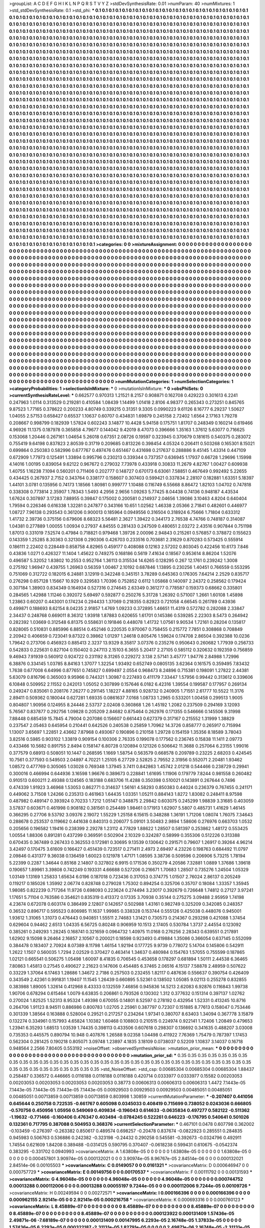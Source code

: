 >groupList:
A C D E F G H I K L
N P Q R S T V Y Z 
>stdDevSynthesisRate:
0.01 
>numParam:
40
>numMixtures:
1
>std_stdDevSynthesisRate:
0.1
>std_phi:
***
0.1 0.1 0.1 0.1 0.1 0.1 0.1 0.1 0.1 0.1
0.1 0.1 0.1 0.1 0.1 0.1 0.1 0.1 0.1 0.1
0.1 0.1 0.1 0.1 0.1 0.1 0.1 0.1 0.1 0.1
0.1 0.1 0.1 0.1 0.1 0.1 0.1 0.1 0.1 0.1
0.1 0.1 0.1 0.1 0.1 0.1 0.1 0.1 0.1 0.1
0.1 0.1 0.1 0.1 0.1 0.1 0.1 0.1 0.1 0.1
0.1 0.1 0.1 0.1 0.1 0.1 0.1 0.1 0.1 0.1
0.1 0.1 0.1 0.1 0.1 0.1 0.1 0.1 0.1 0.1
0.1 0.1 0.1 0.1 0.1 0.1 0.1 0.1 0.1 0.1
0.1 0.1 0.1 0.1 0.1 0.1 0.1 0.1 0.1 0.1
0.1 0.1 0.1 0.1 0.1 0.1 0.1 0.1 0.1 0.1
0.1 0.1 0.1 0.1 0.1 0.1 0.1 0.1 0.1 0.1
0.1 0.1 0.1 0.1 0.1 0.1 0.1 0.1 0.1 0.1
0.1 0.1 0.1 0.1 0.1 0.1 0.1 0.1 0.1 0.1
0.1 0.1 0.1 0.1 0.1 0.1 0.1 0.1 0.1 0.1
0.1 0.1 0.1 0.1 0.1 0.1 0.1 0.1 0.1 0.1
0.1 0.1 0.1 0.1 0.1 0.1 0.1 0.1 0.1 0.1
0.1 0.1 0.1 0.1 0.1 0.1 0.1 0.1 0.1 0.1
0.1 0.1 0.1 0.1 0.1 0.1 0.1 0.1 0.1 0.1
0.1 0.1 0.1 0.1 0.1 0.1 0.1 0.1 0.1 0.1
0.1 0.1 0.1 0.1 0.1 0.1 0.1 0.1 0.1 0.1
0.1 0.1 0.1 0.1 0.1 0.1 0.1 0.1 0.1 0.1
0.1 0.1 0.1 0.1 0.1 0.1 0.1 0.1 0.1 0.1
0.1 0.1 0.1 0.1 0.1 0.1 0.1 0.1 0.1 0.1
0.1 0.1 0.1 0.1 0.1 0.1 0.1 0.1 0.1 0.1
0.1 0.1 0.1 0.1 0.1 0.1 0.1 0.1 0.1 0.1
0.1 0.1 0.1 0.1 0.1 0.1 0.1 0.1 0.1 0.1
0.1 0.1 0.1 0.1 0.1 0.1 0.1 0.1 0.1 0.1
0.1 0.1 0.1 0.1 0.1 0.1 0.1 0.1 0.1 0.1
0.1 0.1 0.1 0.1 0.1 0.1 0.1 0.1 0.1 0.1
0.1 0.1 0.1 0.1 0.1 0.1 0.1 0.1 0.1 0.1
0.1 0.1 0.1 0.1 0.1 0.1 0.1 0.1 0.1 0.1
0.1 0.1 0.1 0.1 0.1 0.1 0.1 0.1 0.1 0.1
0.1 0.1 0.1 0.1 0.1 0.1 0.1 0.1 0.1 0.1
0.1 0.1 0.1 0.1 0.1 0.1 0.1 0.1 0.1 0.1
0.1 0.1 0.1 0.1 0.1 0.1 0.1 0.1 0.1 0.1
0.1 0.1 0.1 0.1 0.1 0.1 0.1 0.1 0.1 0.1
0.1 0.1 0.1 0.1 0.1 0.1 0.1 0.1 0.1 0.1
0.1 0.1 0.1 0.1 0.1 0.1 0.1 0.1 0.1 0.1
0.1 0.1 0.1 0.1 0.1 0.1 0.1 0.1 0.1 0.1
0.1 0.1 0.1 0.1 0.1 0.1 0.1 0.1 0.1 0.1
0.1 0.1 0.1 0.1 0.1 0.1 0.1 0.1 0.1 0.1
0.1 0.1 0.1 0.1 0.1 0.1 0.1 0.1 0.1 0.1
0.1 0.1 0.1 0.1 0.1 0.1 0.1 0.1 0.1 0.1
0.1 0.1 0.1 0.1 0.1 0.1 0.1 0.1 0.1 0.1
0.1 0.1 0.1 0.1 0.1 0.1 0.1 0.1 0.1 0.1
0.1 0.1 0.1 0.1 0.1 0.1 0.1 0.1 0.1 0.1
0.1 0.1 0.1 0.1 0.1 0.1 0.1 0.1 0.1 0.1
0.1 0.1 0.1 0.1 0.1 0.1 0.1 0.1 0.1 0.1
0.1 0.1 0.1 0.1 0.1 0.1 0.1 0.1 0.1 0.1
0.1 0.1 0.1 0.1 0.1 0.1 0.1 0.1 0.1 0.1
0.1 0.1 0.1 0.1 0.1 0.1 0.1 0.1 0.1 0.1
0.1 0.1 0.1 0.1 0.1 0.1 0.1 0.1 0.1 0.1
0.1 0.1 0.1 0.1 0.1 0.1 0.1 0.1 0.1 0.1
0.1 0.1 0.1 0.1 0.1 0.1 0.1 0.1 0.1 0.1
0.1 0.1 0.1 0.1 0.1 0.1 0.1 0.1 0.1 0.1
0.1 0.1 0.1 0.1 0.1 0.1 0.1 0.1 0.1 0.1
0.1 0.1 0.1 0.1 0.1 0.1 0.1 0.1 0.1 0.1
0.1 0.1 0.1 0.1 0.1 0.1 0.1 0.1 0.1 0.1
0.1 0.1 0.1 0.1 0.1 0.1 0.1 0.1 0.1 0.1
0.1 0.1 0.1 0.1 0.1 0.1 0.1 0.1 0.1 0.1
0.1 0.1 0.1 0.1 0.1 0.1 0.1 0.1 0.1 0.1
0.1 0.1 0.1 0.1 0.1 0.1 0.1 0.1 0.1 0.1
0.1 0.1 0.1 0.1 0.1 0.1 0.1 0.1 0.1 0.1
0.1 0.1 0.1 0.1 0.1 0.1 0.1 0.1 0.1 0.1
0.1 0.1 0.1 0.1 0.1 0.1 0.1 0.1 0.1 0.1
0.1 0.1 0.1 0.1 0.1 0.1 0.1 0.1 0.1 0.1
0.1 0.1 0.1 0.1 0.1 0.1 0.1 0.1 0.1 0.1
0.1 0.1 0.1 0.1 0.1 0.1 0.1 0.1 0.1 0.1
0.1 0.1 0.1 0.1 0.1 0.1 0.1 0.1 0.1 0.1
0.1 0.1 0.1 0.1 0.1 0.1 0.1 0.1 0.1 0.1
0.1 0.1 0.1 0.1 0.1 0.1 0.1 0.1 0.1 0.1
0.1 0.1 0.1 0.1 0.1 0.1 0.1 0.1 0.1 0.1
0.1 0.1 0.1 0.1 0.1 0.1 0.1 0.1 0.1 0.1
0.1 0.1 0.1 0.1 0.1 0.1 0.1 0.1 0.1 0.1
0.1 0.1 0.1 0.1 0.1 0.1 0.1 0.1 0.1 0.1
0.1 0.1 0.1 0.1 0.1 0.1 0.1 0.1 0.1 0.1
0.1 0.1 0.1 0.1 0.1 0.1 0.1 0.1 0.1 0.1
0.1 0.1 0.1 0.1 0.1 0.1 0.1 0.1 0.1 0.1
0.1 0.1 0.1 0.1 0.1 0.1 0.1 0.1 0.1 0.1
0.1 0.1 0.1 0.1 0.1 0.1 0.1 0.1 0.1 0.1
0.1 0.1 0.1 0.1 0.1 0.1 0.1 0.1 0.1 0.1
0.1 0.1 0.1 0.1 0.1 0.1 0.1 0.1 0.1 0.1
0.1 0.1 0.1 0.1 0.1 0.1 0.1 0.1 0.1 0.1
0.1 0.1 0.1 0.1 0.1 0.1 0.1 0.1 0.1 0.1
0.1 0.1 0.1 0.1 0.1 0.1 0.1 0.1 0.1 0.1
0.1 0.1 0.1 0.1 0.1 0.1 0.1 0.1 0.1 0.1
0.1 0.1 0.1 0.1 0.1 0.1 0.1 0.1 0.1 0.1
0.1 0.1 0.1 0.1 0.1 0.1 0.1 0.1 0.1 0.1
0.1 0.1 0.1 0.1 0.1 0.1 0.1 0.1 0.1 0.1
0.1 0.1 0.1 0.1 0.1 0.1 0.1 0.1 0.1 0.1
0.1 0.1 0.1 0.1 0.1 0.1 0.1 0.1 0.1 0.1
0.1 0.1 0.1 0.1 0.1 0.1 0.1 0.1 0.1 0.1
0.1 0.1 0.1 0.1 0.1 0.1 0.1 0.1 0.1 0.1
0.1 0.1 0.1 0.1 0.1 0.1 0.1 0.1 0.1 0.1
0.1 0.1 0.1 0.1 0.1 0.1 0.1 0.1 0.1 0.1
0.1 0.1 0.1 0.1 0.1 0.1 0.1 0.1 0.1 0.1
0.1 0.1 0.1 0.1 0.1 0.1 0.1 0.1 0.1 0.1
0.1 0.1 0.1 0.1 0.1 0.1 0.1 0.1 0.1 0.1
0.1 0.1 0.1 0.1 0.1 0.1 0.1 0.1 0.1 0.1
0.1 0.1 0.1 0.1 0.1 0.1 0.1 0.1 0.1 0.1
0.1 0.1 0.1 0.1 0.1 0.1 0.1 0.1 0.1 0.1
0.1 0.1 0.1 0.1 0.1 0.1 0.1 0.1 0.1 0.1
0.1 0.1 0.1 0.1 0.1 0.1 0.1 0.1 0.1 0.1
0.1 0.1 0.1 0.1 0.1 0.1 0.1 0.1 0.1 0.1
0.1 0.1 0.1 0.1 0.1 0.1 0.1 0.1 0.1 0.1
0.1 0.1 0.1 0.1 0.1 0.1 0.1 0.1 0.1 0.1
0.1 0.1 0.1 0.1 0.1 0.1 0.1 0.1 0.1 0.1
0.1 0.1 0.1 0.1 0.1 0.1 0.1 0.1 0.1 0.1
0.1 0.1 0.1 0.1 0.1 0.1 0.1 0.1 0.1 0.1
0.1 0.1 0.1 0.1 0.1 0.1 0.1 0.1 0.1 0.1
0.1 0.1 0.1 0.1 0.1 0.1 0.1 0.1 0.1 0.1
0.1 0.1 0.1 0.1 0.1 0.1 0.1 0.1 0.1 0.1
0.1 0.1 0.1 0.1 0.1 0.1 0.1 0.1 0.1 0.1
0.1 0.1 0.1 0.1 0.1 0.1 0.1 0.1 0.1 0.1
0.1 0.1 0.1 0.1 0.1 0.1 0.1 0.1 0.1 0.1
0.1 0.1 0.1 0.1 0.1 0.1 0.1 0.1 0.1 0.1
0.1 0.1 0.1 0.1 0.1 0.1 0.1 0.1 0.1 0.1
0.1 0.1 0.1 0.1 0.1 0.1 0.1 0.1 0.1 0.1
0.1 0.1 0.1 0.1 0.1 0.1 0.1 0.1 0.1 0.1
0.1 0.1 0.1 0.1 0.1 0.1 0.1 0.1 0.1 0.1
0.1 0.1 0.1 0.1 0.1 0.1 0.1 0.1 0.1 0.1
0.1 0.1 0.1 0.1 
>categories:
0 0
>mixtureAssignment:
0 0 0 0 0 0 0 0 0 0 0 0 0 0 0 0 0 0 0 0 0 0 0 0 0 0 0 0 0 0 0 0 0 0 0 0 0 0 0 0 0 0 0 0 0 0 0 0 0 0
0 0 0 0 0 0 0 0 0 0 0 0 0 0 0 0 0 0 0 0 0 0 0 0 0 0 0 0 0 0 0 0 0 0 0 0 0 0 0 0 0 0 0 0 0 0 0 0 0 0
0 0 0 0 0 0 0 0 0 0 0 0 0 0 0 0 0 0 0 0 0 0 0 0 0 0 0 0 0 0 0 0 0 0 0 0 0 0 0 0 0 0 0 0 0 0 0 0 0 0
0 0 0 0 0 0 0 0 0 0 0 0 0 0 0 0 0 0 0 0 0 0 0 0 0 0 0 0 0 0 0 0 0 0 0 0 0 0 0 0 0 0 0 0 0 0 0 0 0 0
0 0 0 0 0 0 0 0 0 0 0 0 0 0 0 0 0 0 0 0 0 0 0 0 0 0 0 0 0 0 0 0 0 0 0 0 0 0 0 0 0 0 0 0 0 0 0 0 0 0
0 0 0 0 0 0 0 0 0 0 0 0 0 0 0 0 0 0 0 0 0 0 0 0 0 0 0 0 0 0 0 0 0 0 0 0 0 0 0 0 0 0 0 0 0 0 0 0 0 0
0 0 0 0 0 0 0 0 0 0 0 0 0 0 0 0 0 0 0 0 0 0 0 0 0 0 0 0 0 0 0 0 0 0 0 0 0 0 0 0 0 0 0 0 0 0 0 0 0 0
0 0 0 0 0 0 0 0 0 0 0 0 0 0 0 0 0 0 0 0 0 0 0 0 0 0 0 0 0 0 0 0 0 0 0 0 0 0 0 0 0 0 0 0 0 0 0 0 0 0
0 0 0 0 0 0 0 0 0 0 0 0 0 0 0 0 0 0 0 0 0 0 0 0 0 0 0 0 0 0 0 0 0 0 0 0 0 0 0 0 0 0 0 0 0 0 0 0 0 0
0 0 0 0 0 0 0 0 0 0 0 0 0 0 0 0 0 0 0 0 0 0 0 0 0 0 0 0 0 0 0 0 0 0 0 0 0 0 0 0 0 0 0 0 0 0 0 0 0 0
0 0 0 0 0 0 0 0 0 0 0 0 0 0 0 0 0 0 0 0 0 0 0 0 0 0 0 0 0 0 0 0 0 0 0 0 0 0 0 0 0 0 0 0 0 0 0 0 0 0
0 0 0 0 0 0 0 0 0 0 0 0 0 0 0 0 0 0 0 0 0 0 0 0 0 0 0 0 0 0 0 0 0 0 0 0 0 0 0 0 0 0 0 0 0 0 0 0 0 0
0 0 0 0 0 0 0 0 0 0 0 0 0 0 0 0 0 0 0 0 0 0 0 0 0 0 0 0 0 0 0 0 0 0 0 0 0 0 0 0 0 0 0 0 0 0 0 0 0 0
0 0 0 0 0 0 0 0 0 0 0 0 0 0 0 0 0 0 0 0 0 0 0 0 0 0 0 0 0 0 0 0 0 0 0 0 0 0 0 0 0 0 0 0 0 0 0 0 0 0
0 0 0 0 0 0 0 0 0 0 0 0 0 0 0 0 0 0 0 0 0 0 0 0 0 0 0 0 0 0 0 0 0 0 0 0 0 0 0 0 0 0 0 0 0 0 0 0 0 0
0 0 0 0 0 0 0 0 0 0 0 0 0 0 0 0 0 0 0 0 0 0 0 0 0 0 0 0 0 0 0 0 0 0 0 0 0 0 0 0 0 0 0 0 0 0 0 0 0 0
0 0 0 0 0 0 0 0 0 0 0 0 0 0 0 0 0 0 0 0 0 0 0 0 0 0 0 0 0 0 0 0 0 0 0 0 0 0 0 0 0 0 0 0 0 0 0 0 0 0
0 0 0 0 0 0 0 0 0 0 0 0 0 0 0 0 0 0 0 0 0 0 0 0 0 0 0 0 0 0 0 0 0 0 0 0 0 0 0 0 0 0 0 0 0 0 0 0 0 0
0 0 0 0 0 0 0 0 0 0 0 0 0 0 0 0 0 0 0 0 0 0 0 0 0 0 0 0 0 0 0 0 0 0 0 0 0 0 0 0 0 0 0 0 0 0 0 0 0 0
0 0 0 0 0 0 0 0 0 0 0 0 0 0 0 0 0 0 0 0 0 0 0 0 0 0 0 0 0 0 0 0 0 0 0 0 0 0 0 0 0 0 0 0 0 0 0 0 0 0
0 0 0 0 0 0 0 0 0 0 0 0 0 0 0 0 0 0 0 0 0 0 0 0 0 0 0 0 0 0 0 0 0 0 0 0 0 0 0 0 0 0 0 0 0 0 0 0 0 0
0 0 0 0 0 0 0 0 0 0 0 0 0 0 0 0 0 0 0 0 0 0 0 0 0 0 0 0 0 0 0 0 0 0 0 0 0 0 0 0 0 0 0 0 0 0 0 0 0 0
0 0 0 0 0 0 0 0 0 0 0 0 0 0 0 0 0 0 0 0 0 0 0 0 0 0 0 0 0 0 0 0 0 0 0 0 0 0 0 0 0 0 0 0 0 0 0 0 0 0
0 0 0 0 0 0 0 0 0 0 0 0 0 0 0 0 0 0 0 0 0 0 0 0 0 0 0 0 0 0 0 0 0 0 0 0 0 0 0 0 0 0 0 0 0 0 0 0 0 0
0 0 0 0 0 0 0 0 0 0 0 0 0 0 0 0 0 0 0 0 0 0 0 0 
>numMutationCategories:
1
>numSelectionCategories:
1
>categoryProbabilities:
1 
>selectionIsInMixture:
***
0 
>mutationIsInMixture:
***
0 
>obsPhiSets:
0
>currentSynthesisRateLevel:
***
0.662577 0.970313 1.21521 8.2157 0.908871 0.162708 0.429223 0.301613 6.2241 0.247963
1.0114 0.313529 0.219281 0.410584 1.08439 1.14499 1.01418 2.8106 4.98377 0.265343
0.273251 0.845765 9.87523 1.77165 0.378622 0.200233 4.80749 0.339215 0.31351 9.3305
0.0990223 9.61126 8.16777 6.29237 1.50627 1.04055 2.57153 0.658427 0.65537 1.10637
0.60707 0.434831 1.69879 0.245158 2.72402 1.6564 2.17163 1.79278 0.208667 0.998799
0.182939 1.57824 0.602243 3.14877 10.4428 5.94158 0.175751 1.81707 0.248349 0.160214
0.619466 4.96926 11.1375 0.187978 0.365858 4.79677 0.144042 9.42019 8.47073 0.396666
1.35163 1.37612 5.63077 0.716625 0.153068 1.20446 0.267161 1.04654 5.26018 0.67351
2.08726 0.19597 0.323945 0.370679 0.181615 0.540375 0.283072 0.755419 9.64198 0.837823
2.80539 0.31719 0.209685 0.813226 0.398454 4.05324 0.206411 0.503268 0.165301 8.15021
0.699864 0.250383 0.582996 0.677767 0.497476 0.651467 0.431698 0.217637 0.288886 9.45145
1.43314 0.447109 0.672909 1.77973 0.125491 1.33894 0.995796 0.230213 0.339344 0.737357
0.636945 1.17937 0.66728 1.29696 1.15998 4.14016 1.00195 0.839054 9.62122 0.967672
0.279032 7.73978 0.433918 0.30833 11.2679 4.82767 1.00427 0.609938 1.40755 1.16238
7.1094 0.560201 0.711406 0.202777 0.148727 0.670173 6.63061 7.58851 0.467649 0.992492
5.22655 0.434425 0.267937 2.7152 0.343764 0.338177 0.158607 0.307403 0.599421 0.337834
2.28107 0.182881 1.63351 5.18397 1.44101 3.0781 0.135956 0.74173 1.18566 1.80981
0.999777 1.10488 0.116749 6.55668 8.86472 1.82103 1.04702 0.747818 0.338308 0.773814
2.35907 1.78343 1.5493 4.2956 2.9656 1.09263 5.77425 8.04438 0.74136 0.948187
4.43534 1.67624 0.307897 3.17283 7.88955 0.39847 0.175002 0.200581 0.214937 2.04656
1.39086 3.10463 4.8204 0.640404 1.79594 0.226346 0.616338 1.32281 0.247877 0.343166
10.651 1.02562 1.46338 2.05366 2.71841 0.482601 0.446977 1.08727 7.96138 0.293543
0.361206 0.900013 0.185964 0.0949556 0.316504 0.318924 6.75666 1.71804 0.633312 1.41732
2.39736 0.375156 0.679606 8.68323 5.56481 2.3627 1.39422 0.344173 2.76538 4.74766
0.748187 0.314087 1.04381 0.277889 1.00055 1.00934 0.27937 4.84555 0.281433 0.247509
0.480651 2.03272 2.43516 0.907844 0.751198 1.87013 0.331019 7.52574 0.47984 0.718821
0.979468 1.39726 2.00096 2.94843 0.215261 0.576857 0.378872 0.155623 0.143359 1.25285
8.30363 0.321308 0.290306 0.426703 0.233516 0.703681 2.31629 0.870283 0.573425 0.555914
0.186111 2.22402 0.228449 0.858758 4.82965 0.459177 0.408088 0.12163 2.57202 0.803045
0.422456 10.6173 7.846 0.43836 1.0271 0.426327 11.1404 1.45622 0.749275 0.168186
0.5619 7.41634 0.18567 0.953614 8.86204 1.52076 0.496587 5.32052 1.83802 10.2553
0.952764 1.36113 0.315534 14.6265 0.128295 0.267 12.1761 0.239242 1.3008 0.275192
1.96947 0.439755 1.26963 0.56359 1.00467 2.10192 0.687846 1.13895 0.230256 1.40451
0.766559 0.553295 0.751069 0.312722 0.182015 6.24881 3.12919 0.342248 0.345151 3.78289
0.645363 0.176305 7.64214 2.2529 0.835717 0.276298 0.657128 1.15667 10.929 0.329583
1.70396 0.752852 0.6112 1.05868 0.140097 2.24372 0.258562 0.179424 0.307184 1.38903
0.834349 0.164934 0.527316 0.274645 2.63349 0.361277 0.778587 0.159373 0.68662 0.335801
0.284565 1.42988 1.11246 0.392072 5.69497 0.592877 0.250276 5.31728 1.26392 0.571007
1.2661 1.60108 1.45898 1.23863 0.60207 0.443001 0.174234 0.294433 1.37069 0.218355
0.82923 0.721058 4.66545 0.261789 0.43936 0.499871 0.188693 8.62154 8.04235 2.91857
1.4769 1.09233 0.372895 1.46651 11.4319 0.572782 0.282088 2.33847 2.34437 0.248768
0.669011 8.36312 1.93918 1.87883 0.620655 1.61701 0.145386 0.539285 2.22303 8.5473
0.264942 0.282392 1.03669 0.312548 6.81375 0.558631 0.191846 0.448078 1.41732 1.07561
9.90534 1.72161 0.28204 0.135817 0.828065 0.510831 0.885996 6.88514 0.452146 0.220535
0.970067 0.758455 0.215772 7.7851 0.308868 0.708849 2.20942 0.406659 0.723041 9.87322
0.39862 1.01297 1.24618 0.805476 1.59624 0.174708 2.86504 0.392388 10.0236 1.79642
0.273706 0.456923 0.885413 2.3237 13.9329 8.35817 3.07376 0.235276 0.950643 0.260682
1.77939 0.256733 0.542833 0.225631 0.827104 0.150402 0.247113 2.15103 6.3655 5.20417
2.27105 0.585112 0.320632 0.192359 0.756859 9.46943 7.91939 0.560912 0.924722 0.231192
8.31265 0.229272 3.138 2.57141 3.45777 1.94776 2.84988 1.72996 6.38876 0.334145
1.03785 8.84163 1.37077 1.32254 1.93492 0.652749 0.0805135 3.62364 0.161575 0.359495
7.83432 1.7638 0.677008 6.64996 0.877651 0.745827 0.699497 2.0554 0.968473 8.24896
0.715381 0.198091 1.27822 2.44381 5.63079 0.816796 0.365003 9.95966 0.744321 1.30987
0.227493 0.411179 7.33447 1.57956 0.99442 0.313612 0.339606 6.10848 0.509952 2.11552
0.242013 1.05052 0.307899 0.157646 6.0182 6.42316 1.39554 0.199587 0.177957 0.269134
0.249247 0.835061 0.208176 7.26277 0.291145 1.18227 4.88165 0.928732 0.240905 1.71551
2.61777 10.5522 11.3176 2.89411 0.509362 0.180044 0.627281 1.69335 0.0861637 7.0168
1.08733 1.2965 0.533201 1.00458 0.299513 1.9005 0.804807 1.90956 0.124955 8.24446
2.53737 2.02408 0.360868 1.26 1.45192 1.2082 0.237509 0.294169 3.12093 5.76567
0.837877 0.292756 1.09828 0.205209 2.84682 0.875464 0.262976 0.171355 0.546666 0.145506
9.31998 7.88448 0.685459 15.7845 4.79004 0.207086 0.156607 0.661443 0.627379 0.317167
0.215552 1.31999 1.38829 0.237547 2.05463 0.645954 0.210441 0.642526 0.240538 0.25859
1.70962 14.3726 0.858777 0.265917 0.715994 1.13007 3.65697 1.22851 2.43662 7.87968
0.493067 0.190896 0.210158 1.29728 0.154159 1.35356 8.18589 3.78043 3.82516 0.5985
0.903102 1.33819 0.909154 0.100306 2.76335 0.199078 0.177562 0.236745 0.15838 11.1411
2.09773 0.433466 10.5682 0.891755 2.8494 0.158147 6.80728 0.120894 0.121326 0.506642
11.3688 0.257064 6.23155 1.99016 0.377579 0.68913 0.508051 10.1447 0.268595 1.1669
1.58754 0.563579 0.668578 0.209789 0.23225 2.68203 0.424545 10.7561 0.377593 0.549503
2.04897 4.70221 1.25105 6.27729 2.52825 2.79552 2.31956 0.552071 2.20481 1.93462
1.08572 0.477769 0.305065 1.03028 0.769348 1.37945 3.7411 0.842863 1.45742 2.01218
0.544466 0.238729 0.29941 0.300016 0.466994 0.644936 3.16598 1.96676 0.389673 0.228841
1.61695 1.11906 0.179779 7.8244 0.981558 0.260482 0.910513 0.600211 2.49388 0.124565
0.183188 0.683706 11.4288 0.350398 0.510021 0.143891 0.267644 0.7496 0.474339 1.91923
3.46968 1.53053 0.862771 0.314637 1.56161 4.58293 0.850383 0.44024 0.236379 0.767455
0.241171 0.449062 3.71508 1.24266 0.235313 0.461963 1.64435 1.03351 1.05211 0.884143
1.8272 1.83082 0.248411 8.97598 0.487982 0.489147 0.393924 0.70233 1.7212 1.05147
0.348875 2.29842 0.603075 0.245299 1.98839 3.31685 0.403059 3.57837 0.603671 0.461998
0.908182 0.381561 0.254489 1.98461 0.171913 1.62907 5.5807 0.485731 1.41629 1.46145
0.366295 0.27706 9.53792 3.09376 2.19072 1.55229 1.25158 6.15615 0.348288 1.36191
1.71206 1.08074 1.76075 7.34643 0.288678 0.253537 0.119662 0.441638 0.840313 0.206077
5.09101 3.50483 2.9894 1.58606 0.276976 0.663703 1.0532 0.205656 0.196582 1.19416
0.238399 2.29278 1.23112 4.77829 1.88622 1.28507 0.581397 0.253862 1.48172 0.553425
1.00554 1.88306 0.891281 0.437299 0.369591 0.502904 2.10329 0.324287 0.58999 0.355306
0.512226 0.313388 0.670435 0.367489 0.267433 0.362553 0.172981 0.30695 9.13539 0.130642
0.291571 0.79607 1.26917 0.39264 4.96214 3.42497 0.170475 3.61609 0.166427 0.451439
0.723517 0.271411 2.4973 2.69497 4.23226 0.198763 0.684492 11.0797 2.09846 0.431377
9.36038 0.136459 1.60023 0.121978 1.47171 1.08595 3.38736 0.509596 0.206906 5.73215
1.78194 5.22399 0.2287 1.34644 0.85168 2.14807 0.327802 6.9915 0.171536 0.350279
4.20586 7.32881 1.0889 1.37686 1.39618 0.190657 1.89961 3.39808 0.742249 0.193331
4.66688 0.527206 0.216671 1.70683 1.28507 0.735276 1.24504 1.05329 1.03149 1.13169
1.25833 1.65634 6.0196 0.187018 0.723436 0.317053 0.374775 1.01507 2.76024 2.86137
0.205249 0.119217 0.185026 1.35992 2.06774 0.828748 0.279028 1.75302 0.894254 0.325706
0.35707 0.18084 1.33357 1.35945 1.98085 0.822239 0.717264 11.9726 0.698093 0.223624
0.274494 3.23017 0.392679 0.726648 1.74812 0.27127 3.97241 1.17651 5.71104 0.763586
0.354621 0.835319 0.413372 0.17335 3.70938 0.35144 0.275275 3.09488 2.95959 1.74198
4.23674 0.672078 0.603174 0.386499 2.12807 0.142657 0.502988 1.43161 0.982749 0.325209
0.342085 0.248357 0.36532 0.896717 0.595523 0.806985 11.1637 1.99985 0.338328 0.153744
0.555126 0.425038 0.448076 0.945001 1.93612 1.31065 1.31073 0.476443 0.940851 1.55511
2.74683 1.31421 0.730573 0.214367 0.293298 0.421088 1.37454 0.629604 0.94462 2.6513
1.04335 6.56725 0.80248 0.906959 10.1513 2.17405 0.530784 1.3737 2.44554 0.123092
0.385261 0.249293 1.28245 0.168741 0.321659 0.0964732 1.40975 11.0168 0.276256 2.28343
0.639551 0.217891 1.62902 9.15098 9.26464 2.16857 2.10567 0.200021 0.18598 0.923493
0.419884 1.35086 0.366054 0.637145 0.552099 0.384478 0.183407 2.70924 8.07389 8.11798
1.46154 1.92194 0.177725 9.9739 0.778072 5.14704 0.145806 0.542911 1.2622 1.1507
0.560035 1.7294 2.02529 0.370427 0.463414 1.34637 0.480984 0.154763 1.57055 0.755599
0.187865 1.02121 0.665541 0.506275 1.05498 1.60097 8.41835 0.706545 0.453658 0.178297
0.681894 1.50111 2.44538 6.36465 7.80863 1.45813 0.27545 0.490627 2.21623 0.147606
0.454485 6.37465 2.06516 4.15137 7.58878 2.48959 0.507622 0.33229 1.37064 6.17463
1.28686 1.34672 2.7186 0.257503 0.232455 1.82117 0.487636 0.556637 0.390754 0.426409
0.343549 2.42361 0.991831 1.19407 11.1545 1.26439 0.660895 5.52361 0.138502 1.05085
9.02113 0.255278 0.832855 0.383988 1.89005 1.32614 0.412968 8.43333 0.132559 7.46856
0.945836 14.5213 2.62083 6.92876 0.116843 1.99738 1.90706 0.678294 0.615464 1.0079
6.63835 0.206861 0.793526 0.130302 1.312 0.377632 0.151314 0.397137 1.02762 0.270024
1.82525 1.52313 8.95324 1.49398 0.670055 0.14801 8.52597 0.278192 0.432954 1.52331
0.413245 10.8716 0.264706 1.91123 8.94511 0.886986 0.800783 1.02705 2.25961 0.387797
0.72307 0.151885 8.77613 0.158047 0.753446 0.301339 1.38564 0.163888 0.528004 0.29521
0.217257 0.234264 1.97341 0.380707 8.63403 1.34094 0.367778 3.15879 0.132274 0.334961
0.157993 4.65824 1.10382 1.60468 0.108803 0.210515 0.224974 0.922141 1.72406 1.20849
0.479653 1.23941 6.35293 1.68513 1.03539 1.74435 0.398113 0.433506 0.607618 0.298307
0.136692 0.341635 0.488207 3.03008 0.735353 0.445575 0.890794 10.948 0.407876 1.26588
9.02358 1.04498 0.411922 7.76369 1.75479 0.787397 1.17453 0.562304 0.281425 0.190218
0.805071 3.09748 1.23897 4.1835 3.18109 0.0738037 0.52209 1.10837 3.14037 0.16718
0.948564 2.2566 7.80405 0.553192 
>noiseOffset:
>observedSynthesisNoise:
>mutation_prior_mean:
***
0 0 0 0 0 0 0 0 0 0
0 0 0 0 0 0 0 0 0 0
0 0 0 0 0 0 0 0 0 0
0 0 0 0 0 0 0 0 0 0
>mutation_prior_sd:
***
0.35 0.35 0.35 0.35 0.35 0.35 0.35 0.35 0.35 0.35
0.35 0.35 0.35 0.35 0.35 0.35 0.35 0.35 0.35 0.35
0.35 0.35 0.35 0.35 0.35 0.35 0.35 0.35 0.35 0.35
0.35 0.35 0.35 0.35 0.35 0.35 0.35 0.35 0.35 0.35
>std_NoiseOffset:
>std_csp:
0.00685304 0.00685304 0.00685304 1.88437 0.258487 0.336572 0.446665 0.0116188 0.0116188 0.0116188
0.420714 0.0333977 0.0333977 0.15582 0.00203053 0.00203053 0.00203053 0.00203053 0.00203053 0.38773
0.00606313 0.00606313 0.00606313 1.4472 7.1443e-05 7.1443e-05 7.1443e-05 7.1443e-05 7.1443e-05 0.00929503
0.00929503 0.00929503 0.00485051 0.00485051 0.00485051 0.00713859 0.00713859 0.00713859 0.803998 1.30859
>currentMutationParameter:
***
-0.207407 0.441056 0.645644 0.250758 0.722535 -0.661767 0.605098 0.0345033 0.408419 0.715699
0.738052 0.0243036 0.666805 -0.570756 0.450956 1.05956 0.549069 0.409834 -0.196043 0.614633
-0.0635834 0.497277 0.582122 -0.511362 -1.19632 -0.771466 -0.160406 0.476347 0.403494 -0.0784245
0.522261 0.646223 -0.176795 0.540641 0.501026 0.132361 0.717795 0.387088 0.504953 0.368376
>currentSelectionParameter:
***
0.467101 0.0478 0.607798 0.362002 -0.103459 -0.276397 -0.263382 0.850617 0.489574 0.698257
-0.20478 0.837674 -0.0822923 0.285551 0.284835 0.945983 0.506763 0.536886 0.242382 -0.323198
-0.24432 0.290258 0.545581 -0.392673 -0.0324796 0.492911 1.74554 0.621609 1.84208 0.389488
-0.0314125 0.590795 0.370407 -0.0618238 0.599431 0.610675 -0.0542374 0.383295 -0.331702 0.0940993
>covarianceMatrix:
A
1.63808e-05	0	0	0	0	0	
0	1.63808e-05	0	0	0	0	
0	0	1.63808e-05	0	0	0	
0	0	0	0.000457801	3.90974e-05	0.000132021	
0	0	0	3.90974e-05	8.96767e-05	2.84514e-06	
0	0	0	0.000132021	2.84514e-06	0.00105503	
***
>covarianceMatrix:
C
0.0149057	0	
0	0.0161321	
***
>covarianceMatrix:
D
0.000646947	0	
0	0.000757729	
***
>covarianceMatrix:
E
0.00149756	0	
0	0.00170537	
***
>covarianceMatrix:
F
0.00111792	0	
0	0.00131593	
***
>covarianceMatrix:
G
4.96048e-05	0	0	0	0	0	
0	4.96048e-05	0	0	0	0	
0	0	4.96048e-05	0	0	0	
0	0	0	0.000744752	0.00013288	0.000112006	
0	0	0	0.00013288	0.00055197	9.7244e-05	
0	0	0	0.000112006	9.7244e-05	0.00109726	
***
>covarianceMatrix:
H
0.00249594	0	
0	0.00272571	
***
>covarianceMatrix:
I
0.000166396	0	0	0	
0	0.000166396	0	0	
0	0	0.000962155	2.92141e-05	
0	0	2.92141e-05	0.000216758	
***
>covarianceMatrix:
K
0.000693316	0	
0	0.000760123	
***
>covarianceMatrix:
L
8.45889e-07	0	0	0	0	0	0	0	0	0	
0	8.45889e-07	0	0	0	0	0	0	0	0	
0	0	8.45889e-07	0	0	0	0	0	0	0	
0	0	0	8.45889e-07	0	0	0	0	0	0	
0	0	0	0	8.45889e-07	0	0	0	0	0	
0	0	0	0	0	0.000123922	0.000131409	1.57436e-05	2.49871e-06	-7.68189e-07	
0	0	0	0	0	0.000131409	0.00147995	6.2293e-05	2.16748e-05	1.37833e-05	
0	0	0	0	0	1.57436e-05	6.2293e-05	0.000322187	-2.31131e-05	1.82791e-05	
0	0	0	0	0	2.49871e-06	2.16748e-05	-2.31131e-05	0.000242772	-2.14861e-06	
0	0	0	0	0	-7.68189e-07	1.37833e-05	1.82791e-05	-2.14861e-06	5.9558e-05	
***
>covarianceMatrix:
N
0.00129389	0	
0	0.001461	
***
>covarianceMatrix:
P
2.50716e-05	0	0	0	0	0	
0	2.50716e-05	0	0	0	0	
0	0	2.50716e-05	0	0	0	
0	0	0	0.00036029	0.000202257	0.000187769	
0	0	0	0.000202257	0.00192783	0.000591997	
0	0	0	0.000187769	0.000591997	0.00381914	
***
>covarianceMatrix:
Q
0.00643924	0	
0	0.00747165	
***
>covarianceMatrix:
R
1.33347e-09	0	0	0	0	0	0	0	0	0	
0	1.33347e-09	0	0	0	0	0	0	0	0	
0	0	1.33347e-09	0	0	0	0	0	0	0	
0	0	0	1.33347e-09	0	0	0	0	0	0	
0	0	0	0	1.33347e-09	0	0	0	0	0	
0	0	0	0	0	0.000142066	0.000139578	5.30661e-05	0.000172416	2.34883e-05	
0	0	0	0	0	0.000139578	0.000850662	-0.000133415	0.000341194	0.000582777	
0	0	0	0	0	5.30661e-05	-0.000133415	0.00868758	0.00020478	-0.00012036	
0	0	0	0	0	0.000172416	0.000341194	0.00020478	0.00170017	0.000311898	
0	0	0	0	0	2.34883e-05	0.000582777	-0.00012036	0.000311898	0.00593002	
***
>covarianceMatrix:
S
2.53977e-05	0	0	0	0	0	
0	2.53977e-05	0	0	0	0	
0	0	2.53977e-05	0	0	0	
0	0	0	0.000489336	3.37731e-05	0.00023215	
0	0	0	3.37731e-05	0.000131457	5.42596e-05	
0	0	0	0.00023215	5.42596e-05	0.00129775	
***
>covarianceMatrix:
T
7.97643e-06	0	0	0	0	0	
0	7.97643e-06	0	0	0	0	
0	0	7.97643e-06	0	0	0	
0	0	0	0.000349107	4.75804e-05	0.000203577	
0	0	0	4.75804e-05	8.02898e-05	8.64348e-05	
0	0	0	0.000203577	8.64348e-05	0.00115222	
***
>covarianceMatrix:
V
1.57994e-05	0	0	0	0	0	
0	1.57994e-05	0	0	0	0	
0	0	1.57994e-05	0	0	0	
0	0	0	0.000703103	8.35407e-06	3.62771e-05	
0	0	0	8.35407e-06	6.94346e-05	-1.94237e-06	
0	0	0	3.62771e-05	-1.94237e-06	0.000426348	
***
>covarianceMatrix:
Y
0.00268302	0	
0	0.00312468	
***
>covarianceMatrix:
Z
0.0103512	0	
0	0.0109489	
***
